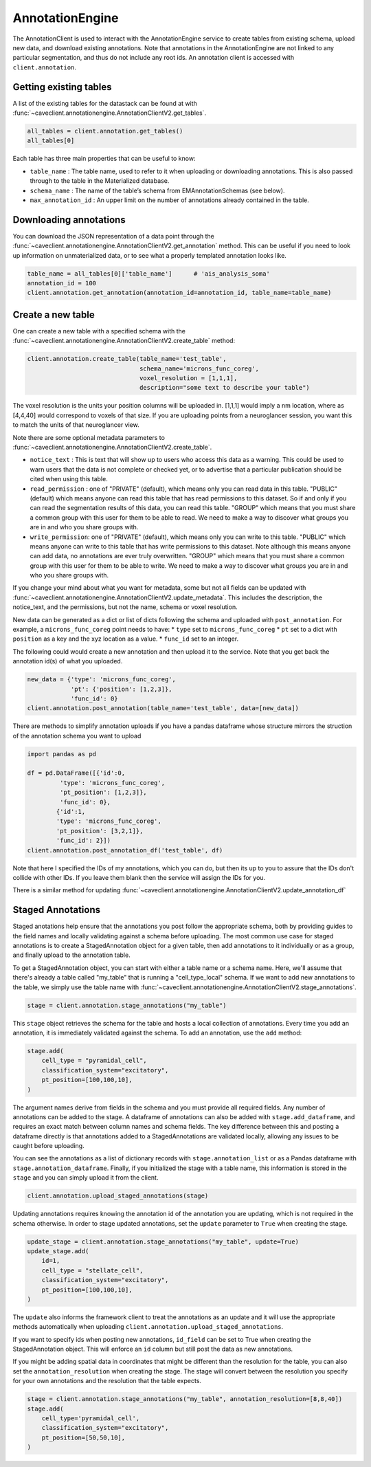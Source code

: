 AnnotationEngine
================

The AnnotationClient is used to interact with the AnnotationEngine
service to create tables from existing schema, upload new data, and
download existing annotations. Note that annotations in the
AnnotationEngine are not linked to any particular segmentation, and thus
do not include any root ids. An annotation client is accessed with
``client.annotation``.

Getting existing tables
^^^^^^^^^^^^^^^^^^^^^^^

A list of the existing tables for the datastack can be found at with
:func:`~caveclient.annotationengine.AnnotationClientV2.get_tables`.

.. code:: python

    all_tables = client.annotation.get_tables()
    all_tables[0]

Each table has three main properties that can be useful to know: 

* ``table_name`` : The table name, used to refer to it when uploading or downloading annotations. This is also passed through to the table in the Materialized database.
* ``schema_name`` : The name of the table’s schema from EMAnnotationSchemas (see below).
* ``max_annotation_id`` : An upper limit on the number of annotations already contained in the table.

Downloading annotations
^^^^^^^^^^^^^^^^^^^^^^^

You can download the JSON representation of a data point through the
:func:`~caveclient.annotationengine.AnnotationClientV2.get_annotation` method. This can be useful if you need to look up
information on unmaterialized data, or to see what a properly templated
annotation looks like.

.. code:: python

    table_name = all_tables[0]['table_name']      # 'ais_analysis_soma'
    annotation_id = 100
    client.annotation.get_annotation(annotation_id=annotation_id, table_name=table_name)

Create a new table
^^^^^^^^^^^^^^^^^^

One can create a new table with a specified schema with the
:func:`~caveclient.annotationengine.AnnotationClientV2.create_table` method:

.. code:: python

   client.annotation.create_table(table_name='test_table',
                                  schema_name='microns_func_coreg',
                                  voxel_resolution = [1,1,1],
                                  description="some text to describe your table")
The voxel resolution is the units your position columns will be uploaded in. 
[1,1,1] would imply a nm location, where as [4,4,40] would correspond to voxels of that size.
If you are uploading points from a neuroglancer session, you want this to match the units of that neuroglancer view.

Note there are some optional metadata parameters to :func:`~caveclient.annotationengine.AnnotationClientV2.create_table`.

* ``notice_text`` : This is text that will show up to users who access this data as a warning. This could be used to warn users that the data is not complete or checked yet, or to advertise that a particular publication should be cited when using this table. 
* ``read_permission`` : one of "PRIVATE" (default), which means only you can read data in this table.  "PUBLIC" (default) which means anyone can read this table that has read permissions to this dataset. So if and only if you can read the segmentation results of this data, you can read this table. "GROUP" which means that you must share a common group with this user for them to be able to read. We need to make a way to discover what groups you are in and who you share groups with. 
* ``write_permission``: one of "PRIVATE" (default), which means only you can write to this table.  "PUBLIC" which means anyone can write to this table that has write permissions to this dataset. Note although this means anyone can add data, no annotations are ever truly overwritten. "GROUP" which means that you must share a common group with this user for them to be able to write. We need to make a way to discover what groups you are in and who you share groups with. 

If you change your mind about what you want for metadata, some but not all fields can be updated with :func:`~caveclient.annotationengine.AnnotationClientV2.update_metadata`. This includes the description, the notice_text, and the permissions, but not the name, schema or voxel resolution. 

.. code:: python
    # to update description
    client.annotation.update_metadata(table_name='test_table',
                                      description="a new description for my table")
    
    # to make your table readable by anybody who can read this dataset
    client.annotation.update_metadata(table_name='test_table',
                                      notice_text="This table isn't done yet, don't trust it. Contact me")

    # to make your table readable by anybody who can read this dataset
    client.annotation.update_metadata(table_name='test_table',
                                      read_permisison="PUBLIC")

New data can be generated as a dict or list of dicts following the
schema and uploaded with ``post_annotation``. For example, a
``microns_func_coreg`` point needs to have: \* ``type`` set to
``microns_func_coreg`` \* ``pt`` set to a dict with ``position`` as a
key and the xyz location as a value. \* ``func_id`` set to an integer.

The following could would create a new annotation and then upload it to the service. Note that you get back the annotation id(s) of what you uploaded.

.. code:: python

   new_data = {'type': 'microns_func_coreg',
               'pt': {'position': [1,2,3]},
               'func_id': 0}
   client.annotation.post_annotation(table_name='test_table', data=[new_data])

There are methods to simplify annotation uploads if you have a pandas dataframe
whose structure mirrors the struction of the annotation schema you want to upload

.. code:: python

    import pandas as pd

    df = pd.DataFrame([{'id':0,
             'type': 'microns_func_coreg',
             'pt_position': [1,2,3]},
             'func_id': 0}, 
            {'id':1,
            'type': 'microns_func_coreg',
            'pt_position': [3,2,1]},
            'func_id': 2}])
    client.annotation.post_annotation_df('test_table', df)

Note that here I specified the IDs of my annotations, which you can do, 
but then its up to you to assure that the IDs don't collide with other IDs.
If you leave them blank then the service will assign the IDs for you.

There is a similar method for updating 
:func:`~caveclient.annotationengine.AnnotationClientV2.update_annotation_df`

Staged Annotations
^^^^^^^^^^^^^^^^^^

Staged anotations help ensure that the annotations you post follow the appropriate schema, both by providing guides to the field names and locally validating against a schema before uploading.
The most common use case for staged annotations is to create a StagedAnnotation object for a given table, then add annotations to it individually or as a group, and finally upload to the annotation table.

To get a StagedAnnotation object, you can start with either a table name or a schema name. Here, we'll assume that there's already a table called "my_table" that is running a "cell_type_local" schema.
If we want to add new annotations to the table, we simply use the table name with :func:`~caveclient.annotationengine.AnnotationClientV2.stage_annotations`.

.. code:: python

    stage = client.annotation.stage_annotations("my_table")

This ``stage`` object retrieves the schema for the table and hosts a local collection of annotations. Every time you add an annotation, it is immediately validated against the schema. To add an annotation, use the ``add`` method:

.. code:: python

    stage.add(
        cell_type = "pyramidal_cell",
        classification_system="excitatory",
        pt_position=[100,100,10],
    )

The argument names derive from fields in the schema and you must provide all required fields. Any number of annotations can be added to the stage.
A dataframe of annotations can also be added with ``stage.add_dataframe``, and requires an exact match between column names and schema fields.
The key difference between this and posting a dataframe directly is that annotations added to a StagedAnnotations are validated locally, allowing any issues to be caught before uploading.

You can see the annotations as a list of dictionary records with ``stage.annotation_list`` or as a Pandas dataframe with ``stage.annotation_dataframe``.
Finally, if you initialized the stage with a table name, this information is stored in the ``stage`` and you can simply upload it from the client.

.. code:: python

    client.annotation.upload_staged_annotations(stage)

Updating annotations requires knowing the annotation id of the annotation you are updating, which is not required in the schema otherwise. In order to stage updated annotations, set the ``update`` parameter to ``True`` when creating the stage.

.. code:: python

    update_stage = client.annotation.stage_annotations("my_table", update=True)
    update_stage.add(
        id=1,
        cell_type = "stellate_cell",
        classification_system="excitatory",
        pt_position=[100,100,10],
    )

The ``update`` also informs the framework client to treat the annotations as an update and it will use the appropriate methods automatically when uploading ``client.annotation.upload_staged_annotations``.

If you want to specify ids when posting new annotations, ``id_field`` can be set to True when creating the StagedAnnotation object. This will enforce an ``id`` column but still post the data as new annotations.

If you might be adding spatial data in coordinates that might be different than the resolution for the table, you can also set the ``annotation_resolution`` when creating the stage.
The stage will convert between the resolution you specify for your own annotations and the resolution that the table expects.

.. code:: python

    stage = client.annotation.stage_annotations("my_table", annotation_resolution=[8,8,40])
    stage.add(
        cell_type='pyramidal_cell',
        classification_system="excitatory",
        pt_position=[50,50,10],
    )

